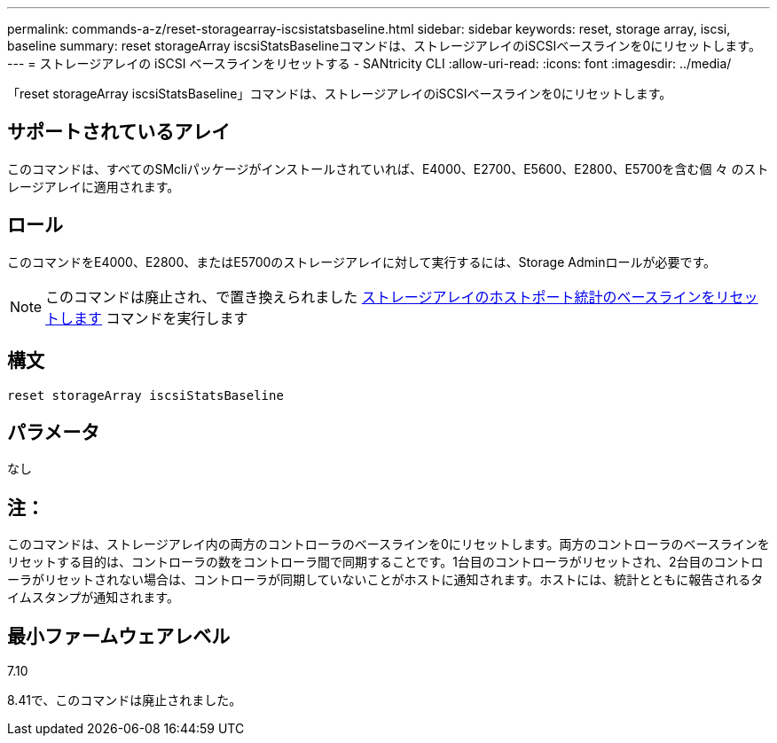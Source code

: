 ---
permalink: commands-a-z/reset-storagearray-iscsistatsbaseline.html 
sidebar: sidebar 
keywords: reset, storage array, iscsi, baseline 
summary: reset storageArray iscsiStatsBaselineコマンドは、ストレージアレイのiSCSIベースラインを0にリセットします。 
---
= ストレージアレイの iSCSI ベースラインをリセットする - SANtricity CLI
:allow-uri-read: 
:icons: font
:imagesdir: ../media/


[role="lead"]
「reset storageArray iscsiStatsBaseline」コマンドは、ストレージアレイのiSCSIベースラインを0にリセットします。



== サポートされているアレイ

このコマンドは、すべてのSMcliパッケージがインストールされていれば、E4000、E2700、E5600、E2800、E5700を含む個 々 のストレージアレイに適用されます。



== ロール

このコマンドをE4000、E2800、またはE5700のストレージアレイに対して実行するには、Storage Adminロールが必要です。

[NOTE]
====
このコマンドは廃止され、で置き換えられました xref:reset-storagearray-hostportstatisticsbaseline.adoc[ストレージアレイのホストポート統計のベースラインをリセットします] コマンドを実行します

====


== 構文

[source, cli]
----
reset storageArray iscsiStatsBaseline
----


== パラメータ

なし



== 注：

このコマンドは、ストレージアレイ内の両方のコントローラのベースラインを0にリセットします。両方のコントローラのベースラインをリセットする目的は、コントローラの数をコントローラ間で同期することです。1台目のコントローラがリセットされ、2台目のコントローラがリセットされない場合は、コントローラが同期していないことがホストに通知されます。ホストには、統計とともに報告されるタイムスタンプが通知されます。



== 最小ファームウェアレベル

7.10

8.41で、このコマンドは廃止されました。
